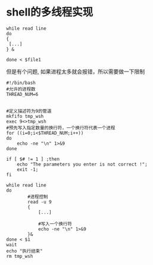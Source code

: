 
* shell的多线程实现
#+BEGIN_EXAMPLE
  while read line
  do
  {
   [...]
  } &

  done < $file1
#+END_EXAMPLE

 但是有个问题, 如果进程太多就会报错，所以需要做一下限制
 #+BEGIN_SRC shell 
   #!/bin/bash
   #允许的进程数
   THREAD_NUM=6


   #定义描述符为9的管道
   mkfifo tmp_wsh
   exec 9<>tmp_wsh
   #预先写入指定数量的换行符，一个换行符代表一个进程
   for ((i=0;i<$THREAD_NUM;i++))
   do
       echo -ne "\n" 1>&9
   done

   if [ $# != 1 ] ;then
       echo "The parameters you enter is not correct !";
       exit -1;
   fi

   while read line
   do
           #进程控制
           read -u 9
           {
               [...]

               #写入一个换行符
               echo -ne "\n" 1>&9
           }&
   done < $1
   wait
   echo "执行结束"
   rm tmp_wsh
 #+END_SRC
